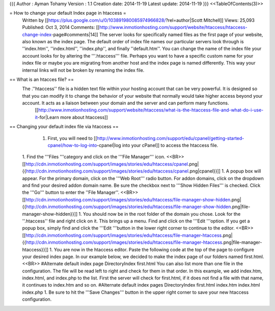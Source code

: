 {{{
Author       : Ayman Tohamy
Version      : 1.1
Creation date: 2014-11-19
Latest update: 2014-11-19
}}}
<<TableOfContents(3)>>

= How to change your default Index page in htaccess =
 			 																 				 					Written by [[https://plus.google.com/u/0/103891980085974966828/?rel=author|Scott Mitchell]] 							Views: 25,093 							Published: Oct 3, 2014 							Comments: [[http://www.inmotionhosting.com/support/website/htaccess/htaccess-change-index-page#comments|14]] 		 	 		  	  								The server looks for specifically named files as the first  page of your website, also known as the index page. The default order of  index file names our particular servers look through is ''index.htm'', ''index.html'', ''index.php'', and finally ''default.htm''. You can change the name of the index file your account looks for by altering the '''.htaccess'''  file. Perhaps you want to have a specific custom name for your index  file or maybe you are migrating from another host and the index page is  named differently. This way your internal links will not be broken by  renaming the index file.


== What is an htacces file? ==
 The .''htaccess'' file is a hidden text file within your hosting  account that can be very powerful. It is designed so that you can  modify it to change the behavior of your website that normally would  take higher access beyond your account. It acts as a liaison between  your domain and the server and can perform many functions.
   [[http://www.inmotionhosting.com/support/website/htaccess/what-is-the-htaccess-file-and-what-do-i-use-it-for|Learn more about htaccess]]


== Changing your default index file via htaccess ==
  1. First, you will need to [[http://www.inmotionhosting.com/support/edu/cpanel/getting-started-cpanel/how-to-log-into-cpanel|log into your cPanel]] to access the htaccess file.
 1. Find the '''Files '''category and click on the '''File Manager''' icon. <<BR>>[[http://cdn.inmotionhosting.com/support/images/stories/edu/htaccess/cpanel.png|{{http://cdn.inmotionhosting.com/support/images/stories/edu/htaccess/cpanel.png|cpanel}}]]
 1. A popup box will appear. For the primary domain, click on the '''Web Root''' radio button. For addon domains, click on the dropdown and find your desired addon domain name. Be sure the checkbox next to '''Show Hidden Files''' is checked. Click the '''Go''' button to enter the ''File Manager''. <<BR>>[[http://cdn.inmotionhosting.com/support/images/stories/edu/htaccess/file-manager-show-hidden.png|{{http://cdn.inmotionhosting.com/support/images/stories/edu/htaccess/file-manager-show-hidden.png|file-manager-show-hidden}}]]
 1. You should now be in the root folder of the domain you chose. Look for the ''.htaccess'' file and right click on it. This brings up a menu. Find and click on the '''Edit '''option. If you get a popup box, simply find and click the '''Edit '''button in the lower right corner to continue to the editor. <<BR>>[[http://cdn.inmotionhosting.com/support/images/stories/edu/htaccess/file-manager-htaccess.png|{{http://cdn.inmotionhosting.com/support/images/stories/edu/htaccess/file-manager-htaccess.png|file-manager-htaccess}}]]
 1. You are now in the htaccess editor. Paste the following code at the  top of the page to configure your desired index page. In our example  below, we decided to make the index page of our folders named  first.html.<<BR>> #Alternate default index page
 DirectoryIndex first.html You can also list more than one file in the configuration. The file will  be read left to right and check for them in that order. In this  example, we add index.htm, index.html, and index.php to the list. First  the server will check for first.html, if it does not find a file with  that name, it continues to index.htm and so on. #Alternate default index pages
 DirectoryIndex first.html index.htm index.html index.php
 1. Be sure to hit the '''Save Changes''' button in the upper right corner to save your new htaccess configuration.
